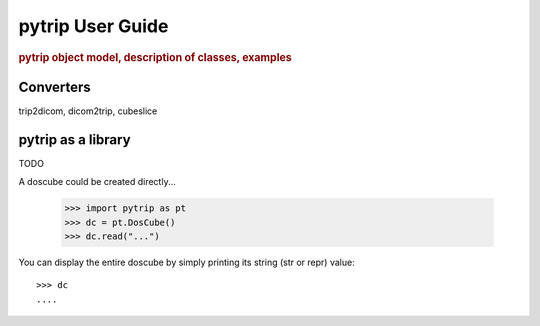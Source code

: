 .. _user_guide:

=================
pytrip User Guide
=================

.. rubric:: pytrip object model, description of classes, examples


Converters
==========

trip2dicom, dicom2trip, cubeslice




pytrip as a library
===================

TODO

A doscube could be created directly...

    >>> import pytrip as pt
    >>> dc = pt.DosCube()
    >>> dc.read("...")

You can display the entire doscube by simply printing its string
(str or repr) value::

    >>> dc
    ....

